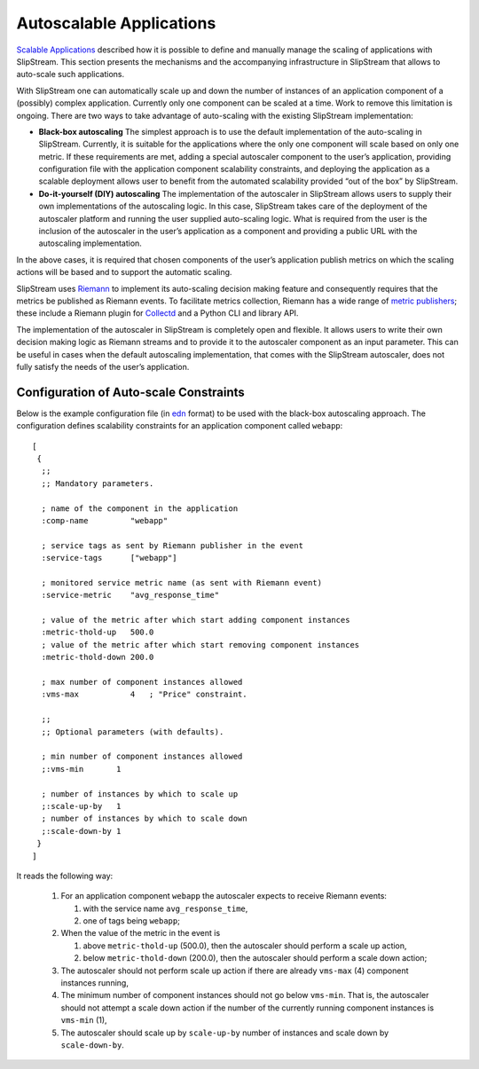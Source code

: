 Autoscalable Applications
=========================

`Scalable Applications <scalable-applications.html>`_ described how it is
possible to define and manually manage the scaling of applications with
SlipStream.  This section presents the mechanisms and the accompanying
infrastructure in SlipStream that allows to auto-scale such applications.

With SlipStream one can automatically scale up and down the number of instances
of an application component of a (possibly) complex application. Currently only
one component can be scaled at a time. Work to remove this limitation is
ongoing. There are two ways to take advantage of auto-scaling with the existing
SlipStream implementation:

-  **Black-box autoscaling** The simplest approach is to use the default
   implementation of the auto-scaling in SlipStream. Currently, it is suitable
   for the applications where the only one component will scale based on only
   one metric. If these requirements are met, adding a special autoscaler
   component to the user’s application, providing configuration file with the
   application component scalability constraints, and deploying the application
   as a scalable deployment allows user to benefit from the automated
   scalability provided “out of the box” by SlipStream.

-  **Do-it-yourself (DIY) autoscaling** The implementation of the autoscaler in
   SlipStream allows users to supply their own implementations of the
   autoscaling logic. In this case, SlipStream takes care of the deployment of
   the autoscaler platform and running the user supplied auto-scaling logic.
   What is required from the user is the inclusion of the autoscaler in the
   user’s application as a component and providing a public URL with the
   autoscaling implementation.

In the above cases, it is required that chosen components of the user’s
application publish metrics on which the scaling actions will be based and to
support the automatic scaling.

SlipStream uses Riemann_ to implement its auto-scaling decision making feature
and consequently requires that the metrics be published as Riemann events. To
facilitate metrics collection, Riemann has a wide range of `metric publishers
<http://riemann.io/clients.html>`_; these include a Riemann plugin for
Collectd_ and a Python CLI and library API.

The implementation of the autoscaler in SlipStream is completely open and
flexible. It allows users to write their own decision making logic as Riemann
streams and to provide it to the autoscaler component as an input parameter.
This can be useful in cases when the default autoscaling implementation, that
comes with the SlipStream autoscaler, does not fully satisfy the needs of the
user’s application.

Configuration of Auto-scale Constraints
---------------------------------------

Below is the example configuration file (in `edn
<https://github.com/edn-format/edn>`_ format) to be used
with the black-box autoscaling approach. The configuration defines scalability
constraints for an application component called ``webapp``::

    [
     {
      ;;
      ;; Mandatory parameters.

      ; name of the component in the application
      :comp-name         "webapp"

      ; service tags as sent by Riemann publisher in the event
      :service-tags      ["webapp"]

      ; monitored service metric name (as sent with Riemann event)
      :service-metric    "avg_response_time"

      ; value of the metric after which start adding component instances
      :metric-thold-up   500.0
      ; value of the metric after which start removing component instances
      :metric-thold-down 200.0

      ; max number of component instances allowed
      :vms-max           4   ; "Price" constraint.

      ;;
      ;; Optional parameters (with defaults).

      ; min number of component instances allowed
      ;:vms-min       1

      ; number of instances by which to scale up
      ;:scale-up-by   1
      ; number of instances by which to scale down
      ;:scale-down-by 1
     }
    ]

It reads the following way:

    1.  For an application component ``webapp`` the autoscaler expects to receive
        Riemann events:

        1.  with the service name ``avg_response_time``,
        2.  one of tags being ``webapp``;

    2.  When the value of the metric in the event is

        1.  above ``metric-thold-up`` (500.0), then the autoscaler should
            perform a scale up action,
        2.  below ``metric-thold-down`` (200.0), then the autoscaler should
            perform a scale down action;

    3.  The autoscaler should not perform scale up action if there are already
        ``vms-max`` (4) component instances running,

    4.  The minimum number of component instances should not go below
        ``vms-min``.  That is, the autoscaler should not attempt a scale
        down action if the number of the currently running component
        instances is ``vms-min`` (1),

    5.  The autoscaler should scale up by ``scale-up-by`` number of instances
        and scale down by ``scale-down-by``.

.. _Riemann: http://riemann.io

.. _Collectd: https://collectd.org
